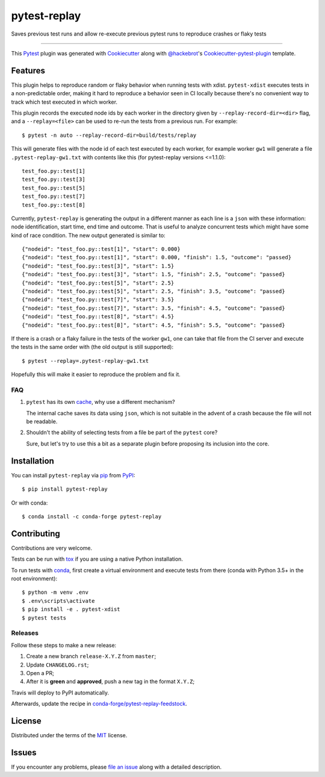 =============
pytest-replay
=============


.. image:: http://img.shields.io/pypi/v/pytest-replay.svg
    :target: https://pypi.python.org/pypi/pytest-replay

.. image:: https://anaconda.org/conda-forge/pytest-replay/badges/version.svg
    :target: https://anaconda.org/conda-forge/pytest-replay

.. image:: https://travis-ci.org/ESSS/pytest-replay.svg?branch=master
    :target: https://travis-ci.org/ESSS/pytest-replay
    :alt: See Build Status on Travis CI

.. image:: https://ci.appveyor.com/api/projects/status/github/ESSS/pytest-replay?branch=master
    :target: https://ci.appveyor.com/project/ESSS/pytest-replay/branch/master
    :alt: See Build Status on AppVeyor

.. image:: https://img.shields.io/pypi/pyversions/pytest-replay.svg
    :target: https://pypi.python.org/pypi/pytest-replay

.. image:: https://img.shields.io/badge/code%20style-black-000000.svg
    :target: https://github.com/psf/black


Saves previous test runs and allow re-execute previous pytest runs to reproduce crashes or flaky tests

----

This `Pytest`_ plugin was generated with `Cookiecutter`_ along with `@hackebrot`_'s `Cookiecutter-pytest-plugin`_ template.


Features
--------

This plugin helps to reproduce random or flaky behavior when running tests with xdist. ``pytest-xdist`` executes tests
in a non-predictable order, making it hard to reproduce a behavior seen in CI locally because there's no convenient way
to track which test executed in which worker.

This plugin records the executed node ids by each worker in the directory given by ``--replay-record-dir=<dir>`` flag,
and a ``--replay=<file>`` can be used to re-run the tests from a previous run. For example::

    $ pytest -n auto --replay-record-dir=build/tests/replay

This will generate files with the node id of each test executed by each worker, for example worker ``gw1`` will generate
a file ``.pytest-replay-gw1.txt`` with contents like this (for pytest-replay versions <=1.1.0)::

    test_foo.py::test[1]
    test_foo.py::test[3]
    test_foo.py::test[5]
    test_foo.py::test[7]
    test_foo.py::test[8]

Currently, ``pytest-replay`` is generating the output in a different manner as each
line is a ``json`` with these information: node identification, start time, end time and outcome.
That is useful to analyze concurrent tests which might have some kind of race condition.
The new output generated is similar to::

    {"nodeid": "test_foo.py::test[1]", "start": 0.000}
    {"nodeid": "test_foo.py::test[1]", "start": 0.000, "finish": 1.5, "outcome": "passed}
    {"nodeid": "test_foo.py::test[3]", "start": 1.5}
    {"nodeid": "test_foo.py::test[3]", "start": 1.5, "finish": 2.5, "outcome": "passed}
    {"nodeid": "test_foo.py::test[5]", "start": 2.5}
    {"nodeid": "test_foo.py::test[5]", "start": 2.5, "finish": 3.5, "outcome": "passed}
    {"nodeid": "test_foo.py::test[7]", "start": 3.5}
    {"nodeid": "test_foo.py::test[7]", "start": 3.5, "finish": 4.5, "outcome": "passed}
    {"nodeid": "test_foo.py::test[8]", "start": 4.5}
    {"nodeid": "test_foo.py::test[8]", "start": 4.5, "finish": 5.5, "outcome": "passed}


If there is a crash or a flaky failure in the tests of the worker ``gw1``, one can take that file from the CI server and
execute the tests in the same order with (the old output is still supported)::

    $ pytest --replay=.pytest-replay-gw1.txt

Hopefully this will make it easier to reproduce the problem and fix it.


FAQ
~~~

1. ``pytest`` has its own `cache <https://docs.pytest.org/en/latest/cache.html>`_, why use a different mechanism?

   The internal cache saves its data using ``json``, which is not suitable in the advent of a crash because the file
   will not be readable.

2. Shouldn't the ability of selecting tests from a file be part of the ``pytest`` core?

   Sure, but let's try to use this a bit as a separate plugin before proposing
   its inclusion into the core.

Installation
------------

You can install ``pytest-replay`` via `pip`_ from `PyPI`_::

    $ pip install pytest-replay

Or with conda::

    $ conda install -c conda-forge pytest-replay


Contributing
------------

Contributions are very welcome.

Tests can be run with `tox`_ if you are using a native Python installation.

To run tests with `conda <https://conda.io/docs/>`_, first create a virtual environment and execute tests from there
(conda with Python 3.5+ in the root environment)::

    $ python -m venv .env
    $ .env\scripts\activate
    $ pip install -e . pytest-xdist
    $ pytest tests


Releases
~~~~~~~~

Follow these steps to make a new release:

1. Create a new branch ``release-X.Y.Z`` from ``master``;
2. Update ``CHANGELOG.rst``;
3. Open a PR;
4. After it is **green** and **approved**, push a new tag in the format ``X.Y.Z``;

Travis will deploy to PyPI automatically.

Afterwards, update the recipe in `conda-forge/pytest-replay-feedstock <https://github.com/conda-forge/pytest-replay-feedstock>`_.


License
-------

Distributed under the terms of the `MIT`_ license.


Issues
------

If you encounter any problems, please `file an issue`_ along with a detailed description.

.. _`Cookiecutter`: https://github.com/audreyr/cookiecutter
.. _`@hackebrot`: https://github.com/hackebrot
.. _`MIT`: http://opensource.org/licenses/MIT
.. _`BSD-3`: http://opensource.org/licenses/BSD-3-Clause
.. _`GNU GPL v3.0`: http://www.gnu.org/licenses/gpl-3.0.txt
.. _`Apache Software License 2.0`: http://www.apache.org/licenses/LICENSE-2.0
.. _`cookiecutter-pytest-plugin`: https://github.com/pytest-dev/cookiecutter-pytest-plugin
.. _`file an issue`: https://github.com/ESSS/pytest-replay/issues
.. _`pytest`: https://github.com/pytest-dev/pytest
.. _`tox`: https://tox.readthedocs.io/en/latest/
.. _`pip`: https://pypi.python.org/pypi/pip/
.. _`PyPI`: https://pypi.python.org/pypi
